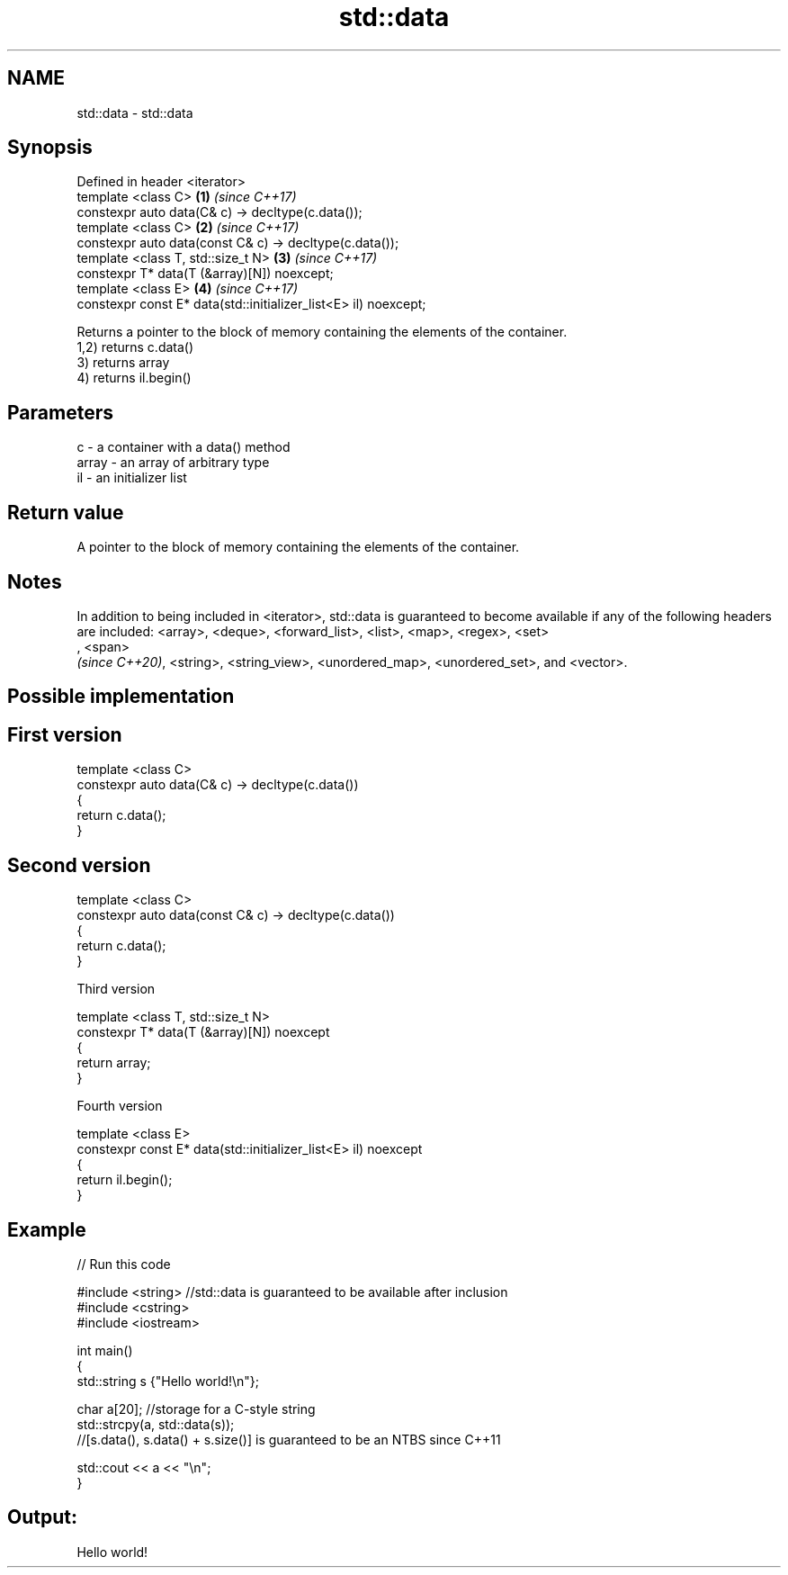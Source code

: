 .TH std::data 3 "2020.03.24" "http://cppreference.com" "C++ Standard Libary"
.SH NAME
std::data \- std::data

.SH Synopsis

  Defined in header <iterator>
  template <class C>                                             \fB(1)\fP \fI(since C++17)\fP
  constexpr auto data(C& c) -> decltype(c.data());
  template <class C>                                             \fB(2)\fP \fI(since C++17)\fP
  constexpr auto data(const C& c) -> decltype(c.data());
  template <class T, std::size_t N>                              \fB(3)\fP \fI(since C++17)\fP
  constexpr T* data(T (&array)[N]) noexcept;
  template <class E>                                             \fB(4)\fP \fI(since C++17)\fP
  constexpr const E* data(std::initializer_list<E> il) noexcept;

  Returns a pointer to the block of memory containing the elements of the container.
  1,2) returns c.data()
  3) returns array
  4) returns il.begin()

.SH Parameters


  c     - a container with a data() method
  array - an array of arbitrary type
  il    - an initializer list


.SH Return value

  A pointer to the block of memory containing the elements of the container.

.SH Notes

  In addition to being included in <iterator>, std::data is guaranteed to become available if any of the following headers are included: <array>, <deque>, <forward_list>, <list>, <map>, <regex>, <set>
  , <span>
  \fI(since C++20)\fP, <string>, <string_view>, <unordered_map>, <unordered_set>, and <vector>.

.SH Possible implementation


.SH First version

    template <class C>
    constexpr auto data(C& c) -> decltype(c.data())
    {
        return c.data();
    }

.SH Second version

    template <class C>
    constexpr auto data(const C& c) -> decltype(c.data())
    {
        return c.data();
    }

  Third version

    template <class T, std::size_t N>
    constexpr T* data(T (&array)[N]) noexcept
    {
        return array;
    }

  Fourth version

    template <class E>
    constexpr const E* data(std::initializer_list<E> il) noexcept
    {
        return il.begin();
    }



.SH Example

  
// Run this code

    #include <string> //std::data is guaranteed to be available after inclusion
    #include <cstring>
    #include <iostream>

    int main()
    {
        std::string s {"Hello world!\\n"};

        char a[20]; //storage for a C-style string
        std::strcpy(a, std::data(s));
        //[s.data(), s.data() + s.size()] is guaranteed to be an NTBS since C++11

        std::cout << a << "\\n";
    }

.SH Output:

    Hello world!




